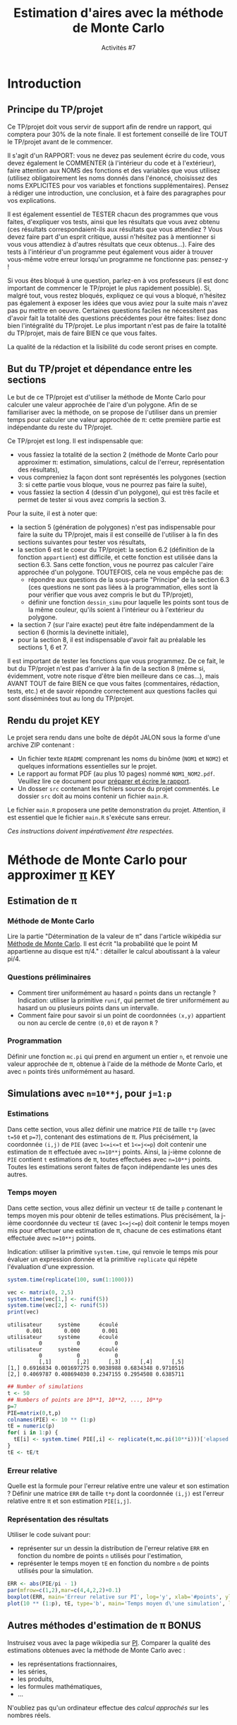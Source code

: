 ﻿#+SETUPFILE: base-template.org
#+TITLE:    Estimation d'aires avec la méthode de Monte Carlo
#+SUBTITLE:     Activités #7
#+PROPERTY: header-args :results output graphics :exports none
* Introduction
** Principe du TP/projet

Ce TP/projet doit vous servir de support afin de rendre un rapport, qui comptera pour 30% de la note finale. Il est fortement conseillé de lire TOUT le TP/projet avant de le commencer.

Il s'agit d'un RAPPORT: vous ne devez pas seulement écrire du code, vous devez également le COMMENTER (à l'intérieur du code et à l'extérieur), faire attention aux NOMS des fonctions et des variables que vous utilisez (utilisez obligatoirement les noms donnés dans l'énoncé, choisissez des noms EXPLICITES pour vos variables et fonctions supplémentaires). Pensez à rédiger une introduction, une conclusion, et à faire des paragraphes pour vos explications.

Il est également essentiel de TESTER chacun des programmes que vous faites, d'expliquer vos tests, ainsi que les résultats que vous avez obtenu (ces résultats correspondaient-ils aux résultats que vous attendiez ? Vous devez faire part d'un esprit critique, aussi n'hésitez pas à mentionner si vous vous attendiez à d'autres résultats que ceux obtenus...). Faire des tests à l'intérieur d'un programme peut également vous aider à trouver vous-même votre erreur lorsqu'un programme ne fonctionne pas: pensez-y !

Si vous êtes bloqué à une question, parlez-en à vos professeurs (il est donc important de commencer le TP/projet le plus rapidement possible).
Si, malgré tout, vous restez bloqués, expliquez ce qui vous a bloqué, n'hésitez pas également à exposer les idées que vous aviez pour la suite mais n'avez pas pu mettre en oeuvre. Certaines questions faciles ne nécessitent pas d'avoir fait la totalité des questions précédentes pour être faites: lisez donc bien l'intégralité du TP/projet.
Le plus important n'est pas de faire la totalité du TP/projet, mais de faire BIEN ce que vous faites.

La qualité de la rédaction et la lisibilité du code seront prises en compte.

** But du TP/projet et dépendance entre les sections

Le but de ce TP/projet est d'utiliser la méthode de Monte Carlo pour calculer une valeur approchée de l'aire d'un polygone.
Afin de se familiariser avec la méthode, on se propose de l'utiliser dans un premier temps pour calculer une valeur approchée de \pi: cette première partie est indépendante du reste du TP/projet.

Ce TP/projet est long. Il est indispensable que:
 - vous fassiez la totalité de la section 2 (méthode de Monte Carlo pour approximer \pi: estimation, simulations, calcul de l'erreur, représentation des résultats),
 - vous compreniez la façon dont sont représentés les polygones (section 3: si cette partie vous bloque, vous ne pourrez pas faire la suite),
 - vous fassiez la section 4 (dessin d'un polygone), qui est très facile et permet de tester si vous avez compris la section 3.

Pour la suite, il est à noter que:
 - la section 5 (génération de polygones) n'est pas indispensable pour faire la suite du TP/projet, mais il est conseillé de l'utiliser à la fin des sections suivantes pour tester vos résultats,
 - la section 6 est le coeur du TP/projet: la section 6.2 (définition de la fonction ~appartient~) est difficile, et cette fonction est utilisée dans la section 6.3. Sans cette fonction, vous ne pourrez pas calculer l'aire approchée d'un polygone. TOUTEFOIS, cela ne vous empêche pas de:
    - répondre aux questions de la sous-partie "Principe" de la section 6.3 (ces questions ne sont pas liées à la programmation, elles sont là pour vérifier que vous avez compris le but du TP/projet),
    - définir une fonction ~dessin_simu~ pour laquelle les points sont tous de la même couleur, qu'ils soient à l'intérieur ou à l'extérieur du polygone.
 - la section 7 (sur l'aire exacte) peut être faite indépendamment de la section 6 (hormis la devinette initiale),
 - pour la section 8, il est indispensable d'avoir fait au préalable les sections 1, 6 et 7.

Il est important de tester les fonctions que vous programmez. De ce fait, le but du TP/projet n'est pas d'arriver à la fin de la section 8 (même si, évidemment, votre note risque d'être bien meilleure dans ce cas...), mais AVANT TOUT de faire BIEN ce que vous faites (commentaires, rédaction, tests, etc.) et de savoir répondre correctement aux questions faciles qui sont disséminées tout au long du TP/projet.

** Rendu du projet                                                      :KEY:
Le projet sera rendu dans une boîte de dépôt JALON sous la forme d'une archive ZIP contenant : 
- Un fichier texte ~README~ comprenant les noms du binôme (~NOM1~ et ~NOM2~) et quelques informations essentielles sur le projet. 
- Le rapport au format PDF (au plus 10 pages) nommé ~NOM1_NOM2.pdf~. Veuillez lire ce document pour [[file:act07/TM_Guide_Redaction_EPFL.pdf][préparer et écrire le rapport]]. 
- Un dosser ~src~ contenant les fichiers source du projet commentés. Le dossier ~src~ doit au moins contenir un fichier ~main.R~.

Le fichier ~main.R~ proposera une petite demonstration du projet. 
Attention, il est essentiel que le fichier ~main.R~ s'exécute sans erreur.
 
/Ces instructions doivent impérativement être respectées./

* Méthode de Monte Carlo pour approximer [[https://youtu.be/uKuG4qqtP1Q][\pi]]                            :KEY:
** Estimation de \pi
*** Méthode de Monte Carlo

Lire la partie "Détermination de la valeur de \pi" dans l'article wikipédia sur [[http://fr.wikipedia.org/wiki/M%25C3%25A9thode_de_Monte-Carlo][Méthode de Monte Carlo]].
Il est écrit "la probabilité que le point M appartienne au disque est \pi/4." : détailler le calcul aboutissant à la valeur pi/4.
*** Questions préliminaires

 - Comment tirer uniformément au hasard ~n~ points dans un rectangle ? Indication: utiliser la primitive ~runif~, qui permet de tirer uniformément au hasard un ou plusieurs points dans un intervalle.
 - Comment faire pour savoir si un point de coordonnées ~(x,y)~ appartient ou non au cercle de centre ~(0,0)~ et de rayon ~R~ ?

*** Programmation
Définir une fonction ~mc.pi~ qui prend en argument un entier ~n~, et renvoie une valeur approchée de \pi, obtenue à l'aide de la méthode de Monte Carlo, et avec ~n~ points tirés uniformément au hasard. 

#+BEGIN_SRC R :exports results :file act07/mc_PI.jpg :width 300 :height 300 :session pi
  mc.pi <- function(n, DRAW=FALSE) {
    ## Calcul de PI par une méthode de monte-carlo.
    x <- runif(n);
    y <- runif(n);
    pin = x**2 + y**2 <= 1;
    if(DRAW) {
      par(mar=c(2,2,3,2)+0.1)
      plot(x[pin], y[pin], pch=20, col='firebrick',,main="Calcul de PI avec Monte Carlo",asp=1,xlab=NA, ylab=NA)
      points(x[!pin], y[!pin],col='darkblue', pch=20)
      if(library("plotrix", logical.return=TRUE)) {
        draw.circle(0,0,1,nv=1000,border="black",col=NA,lty=1,lwd=1)
      }     
    }
    return( 4*sum(pin) / n)
  }
  mc.pi(1000, DRAW=TRUE)     
#+END_SRC

#+RESULTS:
[[file:act07/mc_PI.jpg]]

** Simulations avec ~n=10**j~, pour ~j=1:p~
*** Estimations

Dans cette section, vous allez définir une matrice ~PIE~ de taille ~t*p~ (avec ~t=50~ et ~p=7~), contenant des estimations de \pi.
Plus précisément, la coordonnée ~(i,j)~ de ~PIE~ (avec ~1<=i<=t~ et ~1<=j<=p~) doit contenir une estimation de \pi effectuée avec ~n=10**j~ points.
Ainsi, la j-ième colonne de ~PIE~ contient ~t~ estimations de \pi, toutes effectuées avec ~n=10**j~ points.
Toutes les estimations seront faites de façon indépendante les unes des autres. 

*** Temps moyen

Dans cette section, vous allez définir un vecteur ~tE~ de taille ~p~ contenant le temps moyen mis pour obtenir de telles estimations.
Plus précisément, la j-ième coordonnée du vecteur ~tE~ (avec ~1<=j<=p~) doit contenir le temps moyen mis pour effectuer une estimation de \pi, chacune de ces estimations étant effectuée avec ~n=10**j~ points.

Indication: utiliser la primitive ~system.time~, qui renvoie le temps mis pour évaluer un expression donnée et la primitive ~replicate~ qui répète l'évaluation d'une expression. 
#+BEGIN_SRC R :exports both :results output
  system.time(replicate(100, sum(1:1000)))
    
  vec <- matrix(0, 2,5)
  system.time(vec[1,] <- runif(5))
  system.time(vec[2,] <- runif(5))
  print(vec)
#+END_SRC

#+RESULTS:
: utilisateur     système      écoulé 
:       0.001       0.000       0.001 
: utilisateur     système      écoulé 
:           0           0           0 
: utilisateur     système      écoulé 
:           0           0           0 
:           [,1]        [,2]      [,3]      [,4]      [,5]
: [1,] 0.6916834 0.001697275 0.9038988 0.6834348 0.9710516
: [2,] 0.4069787 0.408694030 0.2347155 0.2954508 0.6385711

#+RESULTS:

#+BEGIN_SRC R :session pi
   ## Number of simulations
   t <- 50
   ## Numbers of points are 10**1, 10**2, ..., 10**p
   p=7
   PIE=matrix(0,t,p)
   colnames(PIE) <- 10 ** (1:p)
   tE = numeric(p)
   for( i in 1:p) {
     tE[i] <- system.time( PIE[,i] <- replicate(t,mc.pi(10**i)))['elapsed']     
   }
   tE <- tE/t
    
#+END_SRC

#+RESULTS:

*** Erreur relative

Quelle est la formule pour l'erreur relative entre une valeur et son estimation ?
Définir une matrice ~ERR~ de taille ~t*p~ dont la coordonnée ~(i,j)~ est l'erreur relative entre π et son estimation ~PIE[i,j]~.

*** Représentation des résultats

Utiliser le code suivant pour:
 - représenter sur un dessin la distribution de l'erreur relative ~ERR~ en fonction du nombre de points ~n~ utilisés pour l'estimation,
 - représenter le temps moyen ~tE~ en fonction du nombre ~n~ de points utilisés pour la simulation.


#+BEGIN_SRC R :exports both :file act07/mc_PI_TE.jpg :width 600 :height 300 :session pi
  ERR <- abs(PIE/pi - 1)
  par(mfrow=c(1,2),mar=c(4,4,2,2)+0.1)
  boxplot(ERR, main='Erreur relative sur PI', log='y', xlab='#points', ylab='Rel. Error')
  plot(10 ** (1:p), tE, type='b', main='Temps moyen d\'une simulation', log='x', xlab='#points', ylab='Time')
#+END_SRC

#+RESULTS:
[[file:act07/mc_PI_TE.jpg]]
** Autres méthodes d'estimation de \pi                                :BONUS:

Instruisez vous avec la page wikipedia sur [[http://fr.wikipedia.org/wiki/Pi][PI]].
Comparer la qualité des estimations obtenues avec la méthode de Monte Carlo avec :
 - les représentations fractionnaires,
 - les séries,
 - les produits,
 - les formules mathématiques,
 - \dots


N'oubliez pas qu'un ordinateur effectue des /calcul approchés/ sur les nombres réels.
* Polygones dans la suite du TP/projet
** Définition d'un polygone simple

La suite du TP/projet utilise cette méthode dite de Monte Carlo, mais dans le but d'approximer l'aire d'un polygone.
Un [[http://fr.wikipedia.org/wiki/Polygone][polygone]] est une figure géométrique plane, formée d'une suite cyclique de segments consécutifs.
Les polygones considérés sont des [[http://fr.wikipedia.org/wiki/Polygone_simple][polygones simples]] (c'est-à-dire dont les arêtes ne se croisent pas), par opposition au cas des [[http://en.wikipedia.org/wiki/Complex_polygon][polygones complexes]]  qui n'est pas traité ici.
Notez bien que les polygones considérés ne sont pas nécessairement convexes.

** Représentation d'un polygone sous forme de matrice

Dans la suite, on décrira un polygone à n côtés à l'aide d'une matrice de taille (n+1)*2. Plus pécisément, le polygone constitué des segments [(x_1,y_1);(x_2,y_2)], [(x_2,y_2);(x_3,y_3)], \dots, [(x_n,y_n);(x_1,y_1)] sera représenté par une matrice ~M~ telle que:
 - M[i,1] = x_i et M[i,2] = y_i pour tout i compris entre 1 et n,
 - M[n+1,1] = M[1,1] = x_1 et M[n+1,2] = M[1,2] = y_1.

On notera que:
 - chaque ligne de la matrice ~M~ représente un sommet du polygone;
 - l'ordre dans lequel sont données les lignes est important, car un segment du polygone correspond à deux points consécutifs (autrement dit deux lignes consécutives);
 - la dernière ligne de la matrice est toujours identique à la première ligne: cette redondance d'information va permettre d'alléger le code par la suite.

Par exemple, on pourra utiliser le code suivant pour définir des polygones.
#+BEGIN_SRC R :exports both :results output :session poly
  ## Definition d'une fonction très utile
  creer_polygone <- function (x,y) {
    matrix(c(x, x[1], y, y[1]), ncol=2,dimnames=list(c(), c("x","y")))
  }
  
  carre <- creer_polygone(c(10,10,90,90), c(30, 70, 70, 30))
  ## Une permutation cyclique des points donne le même polygone
  carre <- creer_polygone(c(10,90,90,10), c(70, 70, 30, 30))
  ## En revanche, le code suivant ne définit pas un rectangle, 
  ## mais un polygone dont les arêtes se croisent.
  papillon <- creer_polygone(c(10,90,10,90), c(30,70,70,30))
  ## pour finir, voici un losange.
  losange <- creer_polygone(c(50,10,50,90),c(30,50,70,50))

  print(carre)
#+END_SRC

#+RESULTS:
:       x  y
: [1,] 10 70
: [2,] 90 70
: [3,] 90 30
: [4,] 10 30
: [5,] 10 70


** Dessin d'un polygone

Vous pouvez dessiner un polygone avec la fonction ~plot~, 
lorsque celui-ci est donné sous la forme décrite précédemment. 

#+BEGIN_SRC R :exports both :file act07/dessin_poly.jpg :width 300 :height 300 :session poly 
  plot(carre, type='l')
  lines(papillon -1, type='b', col='firebrick')
  lines(losange, type='l', col='darkblue')
#+END_SRC R 

#+RESULTS:
[[file:act07/dessin_poly.jpg]]

* Génération de polygones
  Tous les polygones que l'on demande de générer doivent être sous la forme matricielle définie en section précédente.
** Polygone régulier

Pour rappel sur les propriétés de ces polygones, il est conseillé de jeter un oeil à l'adresse: http://fr.wikipedia.org/wiki/Polygone_r%C3%A9gulier.

Définir une fonction ~reg_poly <- function(n, r=1) { ... }~ qui prend en argument un entier ~n~, un réel strictement positif ~r~ (de valeur 1 par défaut), et qui renvoie un polygone ~p~ vérifiant:
 - le polygone ~p~ a ~n~ côtés,
 - il est inscrit dans un cercle de centre ~(0,0)~ et de rayon ~r~.

Indications: 
 - Tous les sommets d'un polygone régulier peuvent être engendrés à partir d'un seul sommet et les images successives d'une rotation: quel est l'angle de cette rotation ? Donnez-le en radians et en fonction du nombre ~n~ de côtés du polygone.
 - Quelles sont les coordonnées cartésiennes ~(x,y)~ d'un point dont les coordonnées polaires sont ~(r,theta)~?
 - Tester votre fonction ~reg_poly~ en dessinant un exemple de polygone régulier (vous pouvez utiliser la fonction ~dessin_polygone~ définie précédemment).

#+BEGIN_SRC R :export results  :file act07/octogone.jpg :width 300 :height 300 :session poly
  reg_poly <- function(n, r=1) {
    angles <- ( (2* c(0:(n-1),0) ) /n * pi )
    return(creer_polygone(r*cos(angles),r*sin(angles)))
  }
  plot(reg_poly(8, r=4),col="black", type="l")
#+END_SRC

#+RESULTS:
[[file:act07/octogone.jpg]]

** Polygone surprise

Quelle figure obtient-on lorsqu'on définit le polygone suivant ?

#+BEGIN_SRC R :exports code :file act07/surprise.jpg :width 300 :height 300 :session poly
x <- c(0,0,9,11,11,9,8,11,9,6,3,3,8,9,9,8,2,2)
y <- c(0,12,12,10,7,5,5,0,0,5,5,7,7,8,9,10,10,0)
surprise <- creer_polygone(x,y)
plot(surprise,col="black", type="l")
#+END_SRC


#+RESULTS:
[[file:act07/surprise.jpg]]

* Approximation de l'aire d'un polygone simple                    
** Tirer un ou plusieurs points uniformément au hasard dans un rectangle
*** Dimensions d'un rectangle



Définir une fonction ~boite~ qui prend en argument un polygone donné sous la forme d'une matrice (comme précédemment) et renvoie une matrice contenant l'abscisse minimale du plus petit rectangle contenant ce polygone, son abscisse maximale, son ordonnée minimale et son ordonnée maximale. Par exemple:

#+BEGIN_SRC R :exports none :session poly
  boite <- function(p) {
    dimR <- matrix(c ( min(p[,1]), max(p[,1]), min(p[,2]), max(p[,2])), ncol=2, dimnames=list(c("min","max"), c("x","y")))
    return(dimR)
  }
#+END_SRC

#+BEGIN_SRC R :exports both :results output :session poly
  print(losange)  
  bo <- boite(losange)
  print(bo)  
#+END_SRC

#+RESULTS:
:       x  y
: [1,] 50 30
: [2,] 10 50
: [3,] 50 70
: [4,] 90 50
: [5,] 50 30
:      x  y
: min 10 30
: max 90 70

*** Tirage de points uniformément aléatoirement dans un rectangle

Définir une fonction ~points_aleatoires~ qui prend en argument un couple ~(n, bo)~, où ~n~ est un entier et ~bo~ une boîte rectangulaire, et renvoie une matrice ~M~ contenant ~n~ points tirés uniformément au hasard dans le rectangle ~r=[xmin;xmax]*[ymin;ymax]~. Plus précisément, la matrice ~M~ est de taille ~n*2~ et chaque colonne contient un point tiré uniformément au hasard dans le rectangle ~r~. Par exemple:

#+BEGIN_SRC R :results none :session poly
  points_aleatoires <- function(n, bo) {
    x <- runif(n,min=bo['min','x'],max=bo['max','x'])
    y <- runif(n,min=bo['min','y'],max=bo['max','y'])
    return(matrix(c(x, y), ncol=2,dimnames=list(c(), c("x","y"))))
  }
#+END_SRC

#+RESULTS:

#+BEGIN_SRC R :exports both :results output :session poly
bo <- matrix(c(3, 5, 6, 8),nrow=2, dimnames=list(c("min","max"), c("x","y")))
pts <- points_aleatoires(5, bo)
print(pts)
#+END_SRC

#+RESULTS:
:             x        y
: [1,] 3.258553 7.597769
: [2,] 4.720517 7.375495
: [3,] 4.828405 7.450762
: [4,] 3.775091 7.941043
: [5,] 3.278946 7.821924

** Un point donné est-il à l'intérieur ou à l'extérieur du polygone ?  :HARD:
Définir une fonction ~appartient(points, polygone)~ qui prend en arguments des points et un polygone, et renvoie pour chaque point ~TRUE~ si le point est à l'intérieur du polygone, ~FALSE~ sinon.
On pourra s'appuyer sur une fonction auxiliaire ~appartient_poly(point, polygone)~ qui prend en arguments un point et un polygone, et renvoie ~TRUE~ si le point est à l'intérieur du polygone, ~FALSE~ sinon.
On ne se souciera pas du résultat renvoyé par la fonction dans le cas où le point appartient à un des côtés du polygone.
En théorie, les points seront tirés uniformément aléatoirement et la probabilité qu'un tel cas se produise sera nulle.

Indication: Lorsqu'un point est à l'intérieur d'un polygone, toute demi-droite partant de ce point possède un nombre impair d'intersections avec les côtés du polygone. Lorsqu'il est à l'extérieur, elle en possède nécessairement un nombre pair. 

#+BEGIN_SRC R :results none :session poly
  
  ## Drole de definition de la frontière avec le ray casting ?    
  appartient <- function(points, polygone) {
    #' Determine si les points appartiennent au polygone 
    #' Algorithme de ray casting with a left-right horizontal ray 
    
    appartient_poly <- function(pt) {
      #' Determine si UN point appartient au polygone 
      ##print(pt)
      intersecte_rayon <- function(i) {
        ## Determine si le segment M[i]M[i+1] intersecte le rayon genere par pt.
         m1 <- polygone[i-1,]
         m2 <- polygone[i,]
         ## cas difficile : le rayon passe par un sommet
         if( (m1[2] > pt[2]) !=  ( m2[2] > pt[2])) {
           ## Les deux extremites du segment ne sont pas du meme cote du rayon
           ## Alors, le point d'intersection peut s'ecrire P = M1 + xt (M2 - M1).
           ## On peut determiner xt, car  P.y = pt.y
           ## TODO on pourrait aussi tester que pt.x <= min(M1.x, M2.x)
           xt <- (pt[2]-m1[2])/(m2[2]-m1[2])
           ## le droite support du rayon intersecte le segment en P.x  
           px <- m1[1]+ xt * (m2[1]-m1[1])
           ## le rayon intersecte le segment  
           return (pt[1] < px)
         } 
         return(FALSE)
       }
       intersections <- sapply(2:nrow(polygone), intersecte_rayon)
      ## print(intersections)
      return(sum(intersections) %% 2 == 1)
    }
     return(apply(points,MARGIN=1, appartient_poly))
  }
  
#+END_SRC

#+RESULTS:



Vous pourrez utiliser le code suivant pout tester la fonction ~appartient~.
#+BEGIN_SRC R :exports both :results output :file act07/test_appartient.jpg :width 300 :height 300 :session poly
  ## Réaliser un test de la fonction
  carre <- creer_polygone(c(0, 0, 1, 1), c(0, 1, 1, 0))
  cc <- seq(from=-0.25,to=1.25,by=0.25)
  points <- do.call(rbind,lapply(cc, FUN=cbind, cc,deparse.level = 0))
  pin <- appartient(points,carre);
  ## Dessiner le résultat du test
  par(mar=c(2,2,3,2)+0.1)
  plot(carre, type='l', main="Test de la fonction appartient", xlim=range(carre[,1],points[,1]), ylim=range(carre[,2],points[,2]))
  points(points[pin,1], points[pin,2], col='firebrick', pch=20)
  points(points[!pin,1], points[!pin,2], col='darkblue', pch=20)  
#+END_SRC

#+RESULTS:
[[file:act07/test_appartient.jpg]]
*** Références                      
    - http://en.wikipedia.org/wiki/Point_in_polygon
    - http://stackoverflow.com/questions/217578/point-in-polygon-aka-hit-test
** Méthode de Monte Carlo et calcul approché de l'aire d'un polygone
*** Principe

Pour calculer une valeur approchée de l'aire d'un polygone ~p~, on va utiliser la méthode de Monte Carlo. 
Cette méthode nécessite de trouver une forme géométrique rectangulaire contenant le polygone , dont on sait calculer l'aire, et dans laquelle on est capable de tirer des points uniformément au hasard. 
Détailler quelle forme géométrique va être utilisée ici.

Donner la valeur approchée de l'aire du polygone en fonction de:
 - la proportion du nombre de points qui sont dans le polygone, et
 - l'aire de la boîte rectangulaire
   
*** Mise en oeuvre

Définir une fonction ~mc.poly~ qui prend en argument un entier ~n~ correspondant au nombre de points à tirer au hasard et un ~polygone, et qui renvoie une valeur approchée de l'aire du ~polygone~ par la méthode de Monte Carlo.

#+BEGIN_SRC R :session poly
  mc.poly <- function(n, polygone, DRAW=FALSE) {
    ## la forme géométrique est la boite r de la section précédente
    bo <- boite(polygone)
    aire_bo <- (bo['max','x']-bo['min','x'])*(bo['max','y']-bo['min','y'])
    ## l'entier cpt va compter le nombre de points aléatoires qui tombent à l'intérieur du polygone
    points <- points_aleatoires(n, bo);
    pin <- appartient(points, polygone)
    if(DRAW) {
      par(mar=c(2,2,2,2)+0.1)
      plot(polygone, type='l', main="Aire d'un polygone par Monte Carlo", xlim=bo[,'x'], ylim=bo[,'y'])
      points(points[pin,1], points[pin,2], col='firebrick', pch=20)
      points(points[!pin,1], points[!pin,2], col='darkblue', pch=20)
   }
    return((sum(pin)/n) * aire_bo)
  }
#+END_SRC

#+RESULTS:


#+BEGIN_SRC R :exports both :results output :session poly
print(mc.poly(10, losange))
print(mc.poly(1000, losange))
print(mc.poly(10000, losange))
#+END_SRC


#+RESULTS:
: [1] 1280
: [1] 1606.4
: [1] 1622.4


*** Dessin d'une simulation

Définir une fonction ~dessin_simu~ qui prend en argument un ~polygone~ (sous forme d'une matrice) et des ~points~ (une matrice) et les dessine.
Une alternative consiste à définir un argument booléen optionnel ~DRAW~ à la fonction ~mc.poly~.

#+BEGIN_SRC R :exports results :file act07/mc_losange.jpg :width 300 :height 300 :session poly
mc.poly(1000, losange,DRAW=TRUE)
#+END_SRC

#+RESULTS:
[[file:act07/mc_losange.jpg]]


#+BEGIN_SRC R :exports none :file act07/mc_R.jpg :width 300 :height 300 :session poly
mc.poly(1000, surprise,DRAW=TRUE)
#+END_SRC

#+RESULTS:
[[file:act07/mc_R.jpg]]

* Calcul exact de l'aire d'un polygone simple
** Exemple
Deviner l'aire du carré :
#+BEGIN_SRC R :exports code
print(mc.poly(10000, carre))
#+END_SRC

Vérifier par le calcul que votre résultat est satisfaisant pour le losange et la carré.

** Aire exacte d'un polygone simple
*** Explication de la formule

    Donner la formule permettant de calculer l'aire d'un polygone simple (quelconque). 
    Expliquer cette formule à l'aide de phrases et d'un dessin.

*** Programmation

    Définir une fonction ~aire.poly~ qui prend en argument un polygone et calcule son aire exacte.
    
#+BEGIN_SRC R :exports none :results none :session poly
  aire.poly <- function(polygone) {
    aire <- function(i) polygone[i-1,1]*polygone[i,2] - polygone[i,1]*polygone[i-1,2]
    sum(sapply(2:nrow(polygone), aire))/2
  }
#+END_SRC

#+RESULTS:

Par exemple:

#+BEGIN_SRC R :exports both :results output :session poly
print(aire.poly(surprise))
print(mc.poly(5000,surprise))
#+END_SRC

#+RESULTS:
: [1] -71
: [1] 69.1944

L'aire du polygone est négative, car les sommets sont donnés dans le sens anti-trigonométrique (celui des aiguilles d'une montre).

* Simulations : aire approchée versus aire exacte

Définir un ou plusieurs polygone(s) (par exemple en utilisant la fonction ~reg_poly~), calculer une aire approchée à l'aide de la fonction ~mc.poly~, et l'aire exacte à l'aide de la fonction ~aire.poly~. Comparer les deux valeurs. Faire différentes simulations, en faisant varier le nombre de points utilisés pour approximer l'aire. Représenter vos résultats.

Indication: pour la représentation des simulations, vous pourrez vous inspirer de la première partie du TP/projet, sur l'approximation du nombre \pi.

#+BEGIN_SRC R :file act07/mc_R_TE.jpg :width 600 :height 300 :session poly
  ## Number of simulations
  t <- 50
  ## Numbers of points are 100*1, 100*2, ..., 100*p
  p=7
  AE=matrix(0,t,p)
  N <- 100 * (1:p)
  colnames(AE) <- N
  tE = numeric(p)
  for( i in N) {
    tE[i] <- system.time( AE[,i] <- replicate(t,mc.poly(i,surprise)))
  }
  tE <- tE/t
  aire<- abs(aire.poly(surprise))
  ERR <- abs(AE/aire - 1)
  par(mfrow=c(1,2),mar=c(4,4,2,2)+0.1)
  boxplot(ERR, main='Erreur relative sur l\'aire', log='y', xlab='#points', ylab='Rel. Error')
  plot(N, tE, main='Temps moyen d\'une simulation', log='x', xlab='#points', ylab='Time')
#+END_SRC

* Plus de polygones réguliers                                         :BONUS:

Cette section généralise la fonction ~reg_poly~.

Redéfinir la fonction ~reg_poly~ qui prend maintenant en argument un entier ~n~, un réel strictement positif ~r~ (de valeur 1 par défaut), des réels ~x~, ~y~ et ~alpha~ (de valeur 0 par défaut), et qui renvoie un polygone ~p~ vérifiant:
 - le polygone ~p~ a ~n~ côtés,
 - il est inscrit dans un cercle de centre ~(x,y)~ et de rayon ~r~,
 - l'un des sommets de ~p~ se trouve sur la droite passant par ~(x,y)~ et faisant un angle ~alpha~ avec l'axe des abscisses.

Indications: 
 - Tous les sommets d'un polygone régulier peuvent être engendrés à partir d'un seul sommet et les images successives d'une rotation: quel est l'angle de cette rotation ? Donnez-le en radians et en fonction du nombre ~n~ de côtés du polygone.
 - Quelles sont les coordonnées cartésiennes ~(x,y)~ d'un point dont les coordonnées polaires sont ~(r,theta)~?
 - Tester votre fonction ~reg_poly~ en dessinant un exemple de polygone régulier (vous pouvez utiliser la fonction ~dessin_polygone~ de la section 4).

#+BEGIN_SRC R :export results :file act07/carre.jpg :width 200 :height 200 :session poly
  reg_poly <- function(n, r=1, x=0, y=0, alpha=0) {
    angles <- ( (2* c(0:(n-1),0) ) /n * pi ) + alpha
    print(angles)
    poly <- creer_polygone(r*cos(angles),r*sin(angles))
    return(poly)
  }
  plot(reg_poly(4, r=4, x=3, alpha=pi/3),col="black", type="l")
#+END_SRC

#+RESULTS:
[[file:act07/carre.jpg]]

* Utilisation de data frame                :BONUS:

** Représentation des résultats pour un polygone

Définir une fonction ~resultats~ qui prend en argument un polygone ~p~, et renvoie un objet de type data frame, contenant des simulations obtenues à partir du polygone ~p~.
Par exemple, chaque ligne du data frame peut contenir:
 - un nombre ~n~ de points utilisés pour les simulations,
 - plusieurs estimations de l'aire de ~p~, chacune obtenue par une simulation avec ~n~ points,
 - le temps moyen mis pour obtenir ces estimations,
 - l'erreur relative pour chaque simulation.

Représenter vos résultats à partir du data frame.

** Représentation des résultats pour une liste de polygones

Le but de cette section est de créer un fichier .csv, qui contiendra les résultats obtenus pour plusieurs polygones. Il est conseillé de définir et d'utiliser des fonctions, plutôt que de représenter les résultats un par un.

Choisir une dizaine de polygones. Créer un data frame contenant, sur chaque ligne:
 - un polygone ~p~ (ou une référence à un polygone, tous les polygones étant par exemple stockés dans une liste externe),
 - l'aire exacte de ce polygone,
 - pour différentes valeurs de ~n~ (par exemple ~n=10**j~, pour ~j=1:3~):
   * la moyenne ~m~ de plusieurs estimations de l'aire de ~p~, chaque estimation ayant été obtenue par une simulation avec ~n~ points,
   * l'écart-type entre ces estimations,
   * le temps moyen mis pour obtenir ces estimations,
   * l'erreur relative entre la moyenne ~m~ et l'aire exacte.

Exporter ce data frame dans un fichier .csv, afin de pouvoir le réutiliser par la suite.

Représenter certains de vos résultats (par exemple moyenne et écart-type) à partir de la lecture du fichier .csv.



